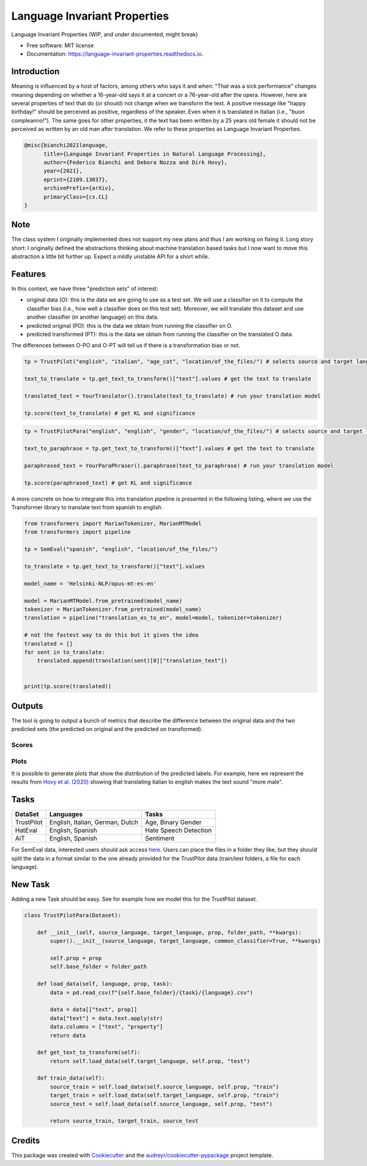 =============================
Language Invariant Properties
=============================


.. image:: https://img.shields.io/pypi/v/language_invariant_properties.svg
        :target: https://pypi.python.org/pypi/language_invariant_properties

.. image:: https://github.com/MilaNLProc/language-invariant-properties/workflows/Python%20package/badge.svg
        :target: https://github.com/MilaNLProc/language-invariant-properties/actions

.. image:: https://readthedocs.org/projects/language-invariant-properties/badge/?version=latest
        :target: https://language-invariant-properties.readthedocs.io/en/latest/?version=latest
        :alt: Documentation Status

.. image:: https://raw.githubusercontent.com/MilaNLProc/language-invariant-properties/master/img/LIPs.png
   :align: center
   :width: 400px

Language Invariant Properties (WIP, and under documented, might break)


* Free software: MIT license
* Documentation: https://language-invariant-properties.readthedocs.io.

Introduction
------------

Meaning is influenced by a host of factors, among others who says it and when:
"That was a sick performance" changes meaning depending on whether a 16-year-old says it at a concert or a 76-year-old after the opera.
However, here are several properties of text that do (or should) not change when we transform the text. A positive message like "happy birthday!"
should be perceived as positive, regardless of the speaker.  Even when it is translated in Italian (i.e., "buon compleanno!"). The same goes for other properties, it the text has been written by a 25 years old female it should not be perceived as written by an old man after translation. We refer to these properties as
Language Invariant Properties.

.. code-block::

    @misc{bianchi2021language,
          title={Language Invariant Properties in Natural Language Processing},
          author={Federico Bianchi and Debora Nozza and Dirk Hovy},
          year={2021},
          eprint={2109.13037},
          archivePrefix={arXiv},
          primaryClass={cs.CL}
    }



Note
----


The class system I originally implemented does not support my new plans and thus I am working on fixing it.
Long story short: I originally defined the abstractions thinking about machine translation based tasks but I now want to move this abstraction a little bit further up.
Expect a mildly unstable API for a short while.

Features
--------

In this context, we have three "prediction sets" of interest:

+ original data (O): this is the data we are going to use as a test set. We will use a classifier on it to compute the classifier bias (i.e., how well a classifier does on this test set). Moreover, we will translate this dataset and use another classifier (in another language) on this data.

+ predicted original (PO): this is the data we obtain from running the classifier on O.

+ predicted transformed (PT): this is the data we obtain from running the classifier on the translated O data.

The differences between O-PO and O-PT will tell us if there is a transformation bias or not.

.. code-block:: python

    tp = TrustPilot("english", "italian", "age_cat", "location/of_the_files/") # selects source and target language and a property to test

    text_to_translate = tp.get_text_to_transform()["text"].values # get the text to translate

    translated_text = YourTranslator().translate(text_to_translate) # run your translation model

    tp.score(text_to_translate) # get KL and significance

.. code-block:: python

    tp = TrustPilotPara("english", "english", "gender", "location/of_the_files/") # selects source and target language and a property to test

    text_to_paraphrase = tp.get_text_to_transform()["text"].values # get the text to translate

    paraphrased_text = YourParaPhraser().paraphrase(text_to_paraphrase) # run your translation model

    tp.score(paraphrased_text) # get KL and significance



A more concrete on how to integrate this into translation pipeline is presented
in the following listing, where we use the Transformer library to translate text from
spanish to english.

.. code-block:: python

    from transformers import MarianTokenizer, MarianMTModel
    from transformers import pipeline

    tp = SemEval("spanish", "english", "location/of_the_files/")

    to_translate = tp.get_text_to_transform()["text"].values

    model_name = 'Helsinki-NLP/opus-mt-es-en'

    model = MarianMTModel.from_pretrained(model_name)
    tokenizer = MarianTokenizer.from_pretrained(model_name)
    translation = pipeline("translation_es_to_en", model=model, tokenizer=tokenizer)

    # not the fastest way to do this but it gives the idea
    translated = []
    for sent in to_translate:
        translated.append(translation(sent)[0]["translation_text"])


    print(tp.score(translated))

Outputs
-------

The tool is going to output a bunch of metrics that describe the difference between the
original data and the two predicted sets (the predicted on original and the predicted on transformed).

Scores
~~~~~~

Plots
~~~~~

It is possible to generate plots that show the distribution of the predicted labels. For example, here
we represent the results from `Hovy et al. (2020) <https://www.aclweb.org/anthology/2020.acl-main.154/>`_
showing that translating italian to english makes the text sound "more male".

.. image:: https://raw.githubusercontent.com/MilaNLProc/language-invariant-properties/master/img/bias_example.png
   :align: center
   :width: 600px

Tasks
-----

+-------------+-------------------------------------------------------+-----------------------------+
| DataSet     | Languages                                             |      Tasks                  |
+=============+=======================================================+=============================+
| TrustPilot  | English, Italian, German, Dutch                       | Age, Binary Gender          |
+-------------+-------------------------------------------------------+-----------------------------+
| HatEval     | English, Spanish                                      | Hate Speech Detection       |
+-------------+-------------------------------------------------------+-----------------------------+
| AiT         | English, Spanish                                      |    Sentiment                |
+-------------+-------------------------------------------------------+-----------------------------+

For SemEval data, interested users should ask access `here <https://github.com/MilaNLProc/language-invariant-properties>`_. Users can place
the files in a folder they like, but they should split the data in a format similar to the one already provided for the
TrustPilot data (train/test folders, a file for each language).

New Task
--------

Adding a new Task should be easy. See for example how we model this
for the TrustPilot dataset.

.. code-block:: python

    class TrustPilotPara(Dataset):

        def __init__(self, source_language, target_language, prop, folder_path, **kwargs):
            super().__init__(source_language, target_language, common_classifier=True, **kwargs)

            self.prop = prop
            self.base_folder = folder_path

        def load_data(self, language, prop, task):
            data = pd.read_csv(f"{self.base_folder}/{task}/{language}.csv")

            data = data[["text", prop]]
            data["text"] = data.text.apply(str)
            data.columns = ["text", "property"]
            return data

        def get_text_to_transform(self):
            return self.load_data(self.target_language, self.prop, "test")

        def train_data(self):
            source_train = self.load_data(self.source_language, self.prop, "train")
            target_train = self.load_data(self.target_language, self.prop, "train")
            source_test = self.load_data(self.source_language, self.prop, "test")

            return source_train, target_train, source_test



Credits
-------

This package was created with Cookiecutter_ and the `audreyr/cookiecutter-pypackage`_ project template.

.. _Cookiecutter: https://github.com/audreyr/cookiecutter
.. _`audreyr/cookiecutter-pypackage`: https://github.com/audreyr/cookiecutter-pypackage
